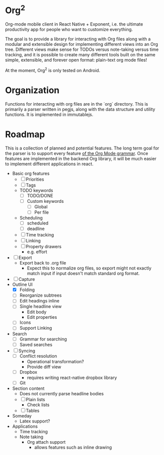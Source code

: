 * Org^2

Org-mode mobile client in React Native + Exponent, i.e. the ultimate productivity app for people who want to customize everything.

The goal is to provide a library for interacting with Org files along with a modular and extensible design for implementing different views into an Org tree.  Different views make sense for TODOs versus note-taking versus time tracking, and it is possible to create many different tools built on the same simple, extensible, and forever open format: plain-text org mode files!

At the moment, Org^2 is only tested on Android.

* Organization

Functions for interacting with org files are in the `org` directory.  This is primarily a parser written in pegjs, along with the data structure and utility functions.  It is implemented in immutablejs.

* Roadmap

This is a collection of planned and potential features.  The long term goal for the parser is to support every feature [[http://orgmode.org/worg/dev/org-syntax.html][of the Org Mode grammar]].  Once features are implemented in the backend Org library, it will be much easier to implement different applications in react.

+ Basic org features
  + [ ] Priorities
  + [ ] Tags
  + TODO keywords
    + [ ] TODO/DONE
    + [ ] Custom keywords
      + [ ] Global
      + [ ] Per file
  + Scheduling
    + [ ] scheduled
    + [ ] deadline
  + [ ] Time tracking
  + [ ] Linking
  + [ ] Property drawers
    + e.g. effort
+ [ ] Export
  + Export back to .org file
    + Expect this to normalize org files, so export might not exactly match input if input doesn't match standard org format.
+ [ ] Capture
+ Outline UI
  + [X] Folding
  + [ ] Reorganize subtrees
  + [ ] Edit headings inline
  + [ ] Single headline view
    + Edit body
    + Edit properties
  + [ ] Icons
  + [ ] Support Linking
+ Search
  + [ ] Grammar for searching
  + [ ] Saved searches
+ [ ] Syncing
  + [ ] Conflict resolution
    + Operational transformation?
    + Provide diff view
  + [ ] Dropbox
    + requires writing react-native dropbox library
  + [ ] Git
+ Section content
  + Does not currently parse headline bodies
  + [ ] Plain lists
    + Check lists
  + [ ] Tables
+ Someday
  + Latex support?
+ Applications
  + Time tracking
  + Note taking
    + Org attach support
      + allows features such as inline drawing
